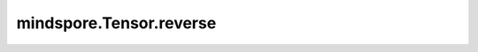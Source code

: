 mindspore.Tensor.reverse
============================

.. py:method:: mindspore.Tensor.reverse(axis)

    按照指定的维度反转tensor

    对输入Tensor按指定维度反转。

    .. warning::
        "axis"的取值范围为[-dims, dims - 1]，"dims"表示"x"的维度长度。

    参数:
        - **axis** (Union[tuple(int), list(int)]): 要反转的维度的索引。

    返回:
        Tensor, 和输入有相同的形状和类型。

    异常：
        - **TypeError** - `axis` 既不是list也不是tuple。
        - **TypeError** - `axis` 的元素不是int。

